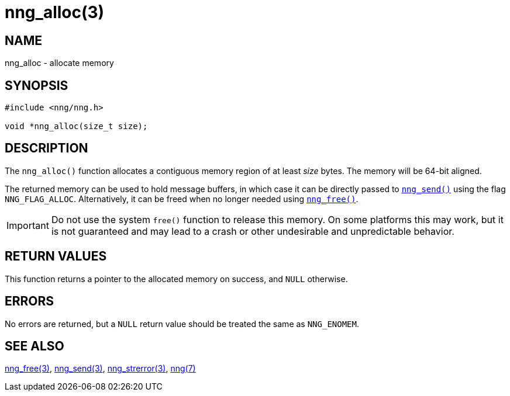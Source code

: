 = nng_alloc(3)
//
// Copyright 2018 Staysail Systems, Inc. <info@staysail.tech>
// Copyright 2018 Capitar IT Group BV <info@capitar.com>
//
// This document is supplied under the terms of the MIT License, a
// copy of which should be located in the distribution where this
// file was obtained (LICENSE.txt).  A copy of the license may also be
// found online at https://opensource.org/licenses/MIT.
//

== NAME

nng_alloc - allocate memory

== SYNOPSIS

[source, c]
----
#include <nng/nng.h>

void *nng_alloc(size_t size);
----

== DESCRIPTION

The `nng_alloc()` function allocates a contiguous memory region of
at least _size_ bytes.
The memory will be 64-bit aligned. 

The returned memory can be used to hold message buffers, in which
case it can be directly passed to <<nng_send.3#,`nng_send()`>> using
the flag `NNG_FLAG_ALLOC`.  Alternatively, it can be freed when no
longer needed using <<nng_free.3#,`nng_free()`>>.

IMPORTANT: Do not use the system `free()` function to release this memory.
On some platforms this may work, but it is not guaranteed and may lead
to a crash or other undesirable and unpredictable behavior.

== RETURN VALUES

This function returns a pointer to the allocated memory on success,
and `NULL` otherwise.

== ERRORS

No errors are returned, but a `NULL` return value should be
treated the same as `NNG_ENOMEM`.

== SEE ALSO

<<nng_free.3#,nng_free(3)>>,
<<nng_send.3#,nng_send(3)>>,
<<nng_strerror.3#,nng_strerror(3)>>,
<<nng.7#,nng(7)>>
